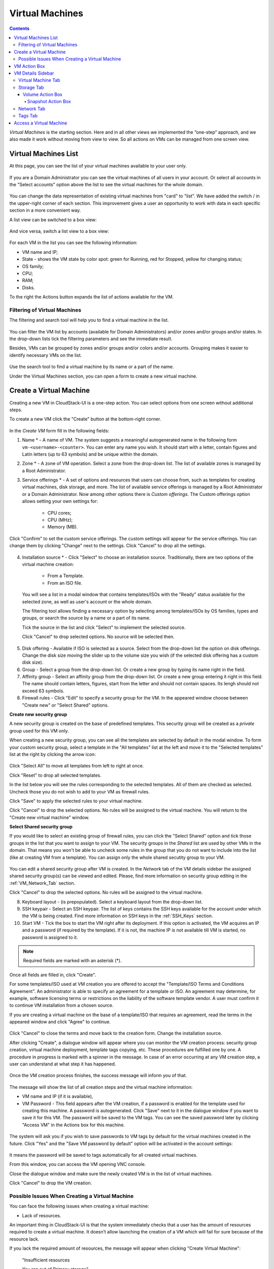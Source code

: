 .. _VMs:

Virtual Machines
-------------------

.. Contents::

*Virtual Machines* is the starting section. Here and in all other views we implemented the “one-step” approach, and we also made it work without moving from view to view. So all actions on VMs can be managed from one screen view.

Virtual Machines List
~~~~~~~~~~~~~~~~~~~~~~~~~~~~~

At this page, you can see the list of your virtual machines available to your user only.

.. figure:: _static/VMs_List_User.png
   :scale: 80%

If you are a Domain Administrator you can see the virtual machines of all users in your account. Or select all accounts in the "Select accounts" option above the list to see the virtual machines for the whole domain.

.. figure:: _static/VMs_List_Admin.png
   :scale: 80%
   
You can change the data representation of existing virtual machines from "card" to "list". We have added the switch |view icon|/|box icon| in the upper-right corner of each section. This improvement gives a user an opportunity to work with data in each specific section in a more convenient way.

A list view can be switched to a box view:

.. figure:: _static/VMs_List.png

And vice versa, switch a list view to a box view:

.. figure:: _static/VMs_Boxes.png

For each VM in the list you can see the following information: 

- VM name and IP;
- State - shows the VM state by color spot: green for Running, red for Stopped, yellow for changing status;
- OS family;
- CPU;
- RAM;
- Disks.

To the right the Actions button |actions icon| expands the list of actions available for the VM.

Filtering of Virtual Machines
""""""""""""""""""""""""""""""""""""

The filtering and search tool will help you to find a virtual machine in the list. 

.. figure:: _static/VMs_FilterAndSearch_User.png
   :scale: 80%
   
You can filter the VM list by accounts (available for Domain Administrators) and/or zones and/or groups and/or states. In the drop-down lists tick the filtering parameters and see the immediate result.

Besides, VMs can be grouped by zones and/or groups and/or colors and/or accounts. Grouping makes it easier to identify necessary VMs on the list.

.. figure:: _static/VMs_Filter.png
   :scale: 80%
   
Use the search tool to find a virtual machine by its name or a part of the name.

Under the Virtual Machines section, you can open a form to create a new virtual machine.

.. _Create_VM:

Create a Virtual Machine 
~~~~~~~~~~~~~~~~~~~~~~~~~~~~~
Creating a new VM in CloudStack-UI is a one-step action. You can select options from one screen without additional steps.

To create a new VM click the "Create" button at the bottom-right corner. 

.. figure:: _static/VMs_Create.png
   :scale: 80%
   
In the *Create VM* form fill in the following fields:

1. Name * - A name of VM. The system suggests a meaningful autogenerated name in the following form ``vm-<username>-<counter>``. You can enter any name you wish. It should start with a letter, contain figures and Latin letters (up to 63 symbols) and be unique within the domain.
2. Zone * - A zone of VM operation. Select a zone from the drop-down list. The list of available zones is managed by a Root Administrator.
3. Service offerings * -  A set of options and resources that users can choose from, such as templates for creating virtual machines, disk storage, and more. The list of available service offerings is managed by a Root Administrator or a Domain Administrator. Now among other options there is *Custom offerings*. The Custom offerings option allows setting your own settings for:

    - CPU cores;
    - CPU (MHz);
    - Memory (MB).
    
.. figure:: _static/VMs_Create_SO_Custom.png   
   :scale: 70%
   
Click "Confirm" to set the custom service offerings. The custom settings will appear for the service offerings. You can change them by clicking "Change" next to the settings. Click "Cancel" to drop all the settings.
   
.. figure:: _static/VMs_Create_SO_Custom_Change1.png
   :scale: 70%
   
4. Installation source * - Click "Select" to choose an installation source. Traditionally, there are two options of the virtual machine creation:
    
    - From a Template. 
    - From an ISO file.
    
   You will see a list in a modal window that contains templates/ISOs with the "Ready" status available for the selected zone, as well as user's account or the whole domain. 
   
   The filtering tool allows finding a necessary option by selecting among templates/ISOs by OS families, types and groups, or search the source by a name or a part of its name. 
   
   Tick the source in the list and click "Select" to implement the selected source.
   
   Click "Cancel" to drop selected options. No source will be selected then.   

.. figure:: _static/VMs_Create_IstallationSource1.png
   :scale: 80%
    
5. Disk offering - Available if ISO is selected as a source. Select from the drop-down list the option on disk offerings. Change the disk size moving the slider up to the volume size you wish (if the selected disk offering has a custom disk size).
6. Group - Select a group from the drop-down list. Or create a new group by typing its name right in the field.
7. Affinity group - Select an affinity group from the drop-down list. Or create a new group entering it right in this field. The name should contain letters, figures, start from the letter and should not contain spaces. Its lengh should not exceed 63 symbols.
8. Firewall rules - Click "Edit" to specify a security group for the VM. In the appeared window choose between "Create new" or "Select Shared" options. 
  
**Create new security group**

A new security group is created on the base of predefined templates. This security group will be created as a *private* group used for this VM only.

When creating a new security group, you can see all the templates are selected by default in the modal window. To form your custom security group, select a template in the "All templates" list at the left and move it to the "Selected templates" list at the right by clicking the arrow icon:
   
.. figure:: _static/VMs_Create_AddSecGr_New.png
   :scale: 80%
   
Click "Select All" to move all templates from left to right at once.

Click "Reset" to drop all selected templates.

In the list below you will see the rules corresponding to the selected templates. All of them are checked as selected. Uncheck those you do not wish to add to your VM as firewall rules.

Click "Save" to apply the selected rules to your virtual machine.

Click "Cancel" to drop the selected options. No rules will be assigned to the virtual machine. You will return to the "Create new virtual machine" window.
   
**Select Shared security group**
   
If you would like to select an existing group of firewall rules, you can click the "Select Shared" option and tick those groups in the list that you want to assign to your VM. The security groups in the *Shared* list are used by other VMs in the domain. That means you won't be able to uncheck some rules in the group that you do not want to include into the list (like at creating VM from a template). You can assign only the whole shared secutity group to your VM. 
   
.. figure:: _static/VMs_Create_AddSecGr_Shared.png
   :scale: 70%

You can edit a shared security group after VM is created. In the *Network* tab of the VM details sidebar the assigned shared security group(s) can be viewed and edited. Please, find more information on security group editing in the :ref:`VM_Network_Tab` section.

Click "Cancel" to drop the selected options. No rules will be assigned to the virtual machine. 
   
8. Keyboard layout - (is prepopulated). Select a keyboard layout from the drop-down list.
9. SSH keypair - Select an SSH keypair. The list of keys contains the SSH keys available for the account under which the VM is being created. Find more information on SSH keys in the :ref:`SSH_Keys` section.
10. Start VM - Tick the box to start the VM right after its deployment. If this option is activated, the VM acquires an IP and a password (if required by the template). If it is not, the machine IP is not available till VM is started, no password is assigned to it.

.. note:: Required fields are marked with an asterisk (*).

Once all fields are filled in, click "Create".

For some templates/ISO used at VM creation you are offered to accept the "Template/ISO Terms and Conditions Agreement". An administrator is able to specify an agreement for a template or ISO. An agreement may determine, for example, software licensing terms or restrictions on the liability of the software template vendor. A user must confirm it to continue VM installation from a chosen source. 

If you are creating a virtual machine on the base of a template/ISO that requires an agreement, read the terms in the appeared window and click "Agree" to continue.

.. figure:: _static/VMs_Create_Agreement.png

Click "Cancel" to close the terms and move back to the creation form. Change the installation source.

After clicking "Create", a dialogue window will appear where you can monitor the VM creation process: security group creation, virtual machine deployment, template tags copying, etc. These procedures are fulfilled one by one. A procedure in progress is marked with a spinner in the message. In case of an error occurring at any VM creation step, a user can understand at what step it has happened.

.. figure:: _static/VMs_Create_Logger.png
   :scale: 70%

Once the VM creation process finishes, the success message will inform you of that. 

.. figure:: _static/VMs_Create_SuccessMessage.png
   :scale: 70%
   
The message will show the list of all creation steps and the virtual machine information:

- VM name and IP (if it is available),
- VM Password - This field appears after the VM creation, if a password is enabled for the template used for creating this machine. A password is autogenerated. Click "Save" next to it in the dialogue window if you want to save it for this VM. The password will be saved to the VM tags. You can see the saved password later by clicking "Access VM" in the Actions box for this machine.

.. figure:: _static/VMs_Create_Dialogue_SavePass.png

The system will ask you if you wish to save passwords to VM tags by default for the virtual machines created in the future. Click "Yes" and the "Save VM password by default" option will be activated in the account settings:

.. figure:: _static/Settings_SavePass.png

It means the password will be saved to tags automatically for all created virtual machines.

From this window, you can access the VM opening VNC console.

.. API log 

Close the dialogue window and make sure the newly created VM is in the list of virtual machines.

Click "Cancel" to drop the VM creation.

Possible Issues When Creating a Virtual Machine
""""""""""""""""""""""""""""""""""""""""""""""""""""""""""

You can face the following issues when creating a virtual machine:

- Lack of resources.

An important thing in CloudStack-UI is that the system immediately checks that a user has the amount of resources required to create a virtual machine. It doesn’t allow launching the creation of a VM which will fail for sure because of the resource lack.

If you lack the required amount of resources, the message will appear when clicking "Create Virtual Machine":

 "Insufficient resources
 
 You ran out of Primary storage" 
 
No VM creation form is available.
 
.. If there are insufficient resources you will not be allowed to create a new VM and start it upon creation. You will be able to create a new VM with the unchecked "Start VM" option. No IP is assigned to the VM in this case.

- VM name is not unique.

If the name specified for the virtual machine is not unique within a domain, the dialogue window after VM creation will show an error. The VM will not be created. The creation form will be closed. You will have to open the VM creation form and fill it in again. You will have to specify another name for your VM.

.. _VM_Actions:

VM Action Box
~~~~~~~~~~~~~~~~~~~~~~~~~~~~~~~~~~
Once a VM instance is created, you can stop, restart, or delete it as needed. These actions are available under the "Actions" button |actions icon| to the right from each virtual machine in the list. 

.. figure:: _static/VMs_ActionBox.png
   :scale: 70%
   
It allows performing the following actions with the VM:

- Start VM - Allows a user to launch a VM, 

- Stop VM - Allows a user to stop a running VM, 

- Reboot VM - Allows a user to restart a VM, 

- Reinstall VM - Allows a user to reinstall a VM, 

- Destroy VM - Allows a user to delete a VM. After deleting the virtual machine will remain in the system. It will look faded in the list and can be recocvered later. 

.. figure:: _static/VMs_Destroyed.png

To recover a destroyed VM (which is not expunged) open the Actions list and click "Recover".

.. figure:: _static/VMs_RestoreDeletedVM.png

Click "Expunge" to completely destroy the VM. The VM will not be available for recovering anymore.

.. figure:: _static/VMs_DestroyExpunge.png

When deleting a virtual machine, if the machine has data disks attached, the system will ask you in a dialogue window whether these disks should be deleted. Confirm your intention to delete them clicking "Yes". Click "No" to cancel the disk deleting.

- Reset password - Allows a user to change the password for VM (available for started VMs only in case a VM requires a password). The VM will be rebooted if you reset the password. 

.. figure:: _static/VMs_ResetPassDialogue.png

After clicking "Yes" the VM will be rebooted and a new password will be autogenerated for it. You will see the new password in the dialogue window. 

.. figure:: _static/VMs_PasswordReset.png

Click "Save" to save the password for this VM. It will activate the "Save VM passwords by default" option in the *Settings* section. In the future the password will be saved automatically right at VM creation. Click "OK" to close the dialogue window. 

- Access VM - Opens an "Access VM" dialog window which allows to view VM name and IP, view and save a password for the VM and access the VM via the VNC console. 

.. figure:: _static/AccessVM.png

In the :ref:`VM_Access` section you can find more information on accessing a VM.

- Pulse - It is a new feature created in CloudStack-UI to visualize the VM performance statistics. By clicking "Pulse" at the Actions box you will open a modal window with 3 tabs: CPU/RAM, Network, Disk. There you can see the charts of resources statistics for the VM.

.. figure:: _static/Pulse.png

You can adjust the graphs by range, data aggregation period, shift interval and other parameters. 

This plugin is convenient for dynamic monitoring of VM performance. Find more information about it in the `official documentation <https://github.com/bwsw/cloudstack-ui/wiki/107-ReleaseNotes-En#pulse-plugin-experimental-function>`_. Pulse plugin deployment instructions can be found at the `page <https://github.com/bwsw/cloudstack-ui/wiki/Pulse-Plugin-Deployment>`_.

Please, note, when performing one of the actions from the list, other actions in this list are disabled until the action in progress finishes.

.. _VM_Info:

VM Details Sidebar
~~~~~~~~~~~~~~~~~~~~

For each virtual machine you can get the details.

By clicking a VM line or card you can open a sidebar to the right. 

.. figure:: _static/VMs_Details1.png
   :scale: 70%
   
There you will find the information on the selected virtual machine:

1. VM name.
2. Color-picker |color picker| - Allows marking a virtual machine by a color to distinguish it in the list. 
3. Actions on the VM. See the :ref:`VM_Actions` section below.

You will see four tabs in the sidebar. Let's describe what information on the virtual machine is presented in each tab.

Virtual Machine Tab
""""""""""""""""""""""""""
The Virtual Machine tab contains the general setting of the VM. Some settings can be edited here. At the bottom you can see the Statistics section which shows real-time data for the VM performance.

1. Description - A short description of the VM. Click the block to edit it. Enter a few words about the VM. Click "Save" to save the description. It is a custom description for your machine. It is saved to tags with ``csui.vm.description`` tag.

The description can be edited. Click "Edit" |edit icon| to change the description. 

.. figure:: _static/VMs_Details_EditDescription.png

It also can be edited from the Tags tab. Click "Edit" next to the ``csui.vm.description`` tag and change the description text in the appeared form.

.. figure:: _static/VMs_Tags_EditDescription.png

2. Zone - A zone selected for the VM to be available in.

#. Group - A custom group assigned to the VM. Edit this field by clicking the "Edit" button |edit icon|. In the appeared dialogue window choose a group from the drop-down list. Click "Assign" to assign the chosen group to the VM. 

.. figure:: _static/VMs_Details_EditGroup.png
   :scale: 70%
   
Or you can create a new group right from this window selecting the "Create a new group" option. Click "Assign" to assign the created group to the VM. 

.. figure:: _static/VMs_Details_CreateGroup.png
   
To remove the assigned group select the "Remove from the group" option and click "Remove" to eliminate the assigned group from the VM.

.. figure:: _static/VMs_Details_RemoveGroup.png
   :scale: 70%
   
The VM group is a custom group. It is saved to VM tags with ``csui.vm.group`` tag. From the Tags tab it also can be edited or deleted.

4. Service offering - The offerings of the VM. Expand the section to view the whole list of offerings. Edit this field by clicking the "Edit" button. In the appeared window select a new option. Click "Change" to implement the edits. The started virtual machine will be rebooted at editing service offering.

#. Affinity Group - The affinity group assigned to the virtual machine. Edit this field by clicking the "Edit" button. In the dialogue window, choose an existing group or create a new one right in the dialogue window. Click "Assign" to assign the group to the VM. 

.. figure:: _static/VMs_Details_CreateAffGroup.png
   :scale: 70%
   
When assigning an affinity group to the started virtual machine, the system will suggest you stopping the VM. Click "OK" in the dialogue window. Then the VM will be started again.

.. figure:: _static/VMs_Details_EditAffGroup.png
   :scale: 70%
   
The selected group can be removed by clicking "Edit" and choosing "Remove from the group" in the dialogue window.

.. figure:: _static/VMs_Details_RemoveAffGroup.png
   :scale: 70%
   
5. Template - Shows the template used to create the virtual machine.

#. SSH key - Shows the SSH key of the virtual machine. Add the SHH key by clicking "+". In the appeared window select the SHH key form the drop-down list and click "Change":

.. figure:: _static/VMs_Details_AddSSH.png
   :scale: 70%
   
At saving the new SSH key for a started VM you will see the warning: "You need to stop the virtual machine to reset SSH key." Click "OK" if you want to stop it right now. Click "Cancel" to drop the edits.

7. Statistics - shows VM statistics on CPU utilized, Network read, Network write, Disk read, Disk write, Disk read (IO), Disk write (IO). Refresh data by clicking the "Refresh" button |refresh icon| in the upper-right corner.
    
Storage Tab
"""""""""""""""""""""""""""
The second tab - Storage - contains the information on the volumes allocated to the virtual machine.

.. figure:: _static/VMs_Details_Storage.png
   :scale: 70%
   
In this tab the following information is presented:

1. **Disk information** 

Each VM has a root disk. Besides, data disks can be added to the VM.

The following general information on a root disk is presented (expand the card to see the whole list):

- Name - The disk name.
- Size - The disk size.
- Creation Date and Time. 
- Storage Type (Shared/Local)
- Last Snapshot information. 

2. **Attach a volume** - Allows attaching a data disk to the VM.

Additional volume (a data disk) can be attached to the VM. Click "Select" to select a data disk. Select a disk in the drop-down list and click "Select". 

.. figure:: _static/VMs_AttachVolume_Select.png
   :scale: 70%
   
The chosen data disk will appear for the virtual machine with the "Attach" button. Click "Attach" to attach the selected disk to the virtual machine.

.. figure:: _static/VMs_AttachVolume_Attach2.png

If there are no available spare drives yet, you can create one right from this panel. 

.. figure:: _static/VMs_Details_Storage_CreateNewVolume.png

Click "Create new volume" and you will be moved to the Storage section. A "New volume" form will appear where you should specify the following information:

- Name * - Name of the new data disk.
- Zone * - Select a zone for it from the drop-down list.
- Disk offering * - Select a disk offering from the drop-down list. The disk offering list is managed by Root Administrator.
- Size - Set the disk size if it is available. Disk size can be changed if a custom disk offering is selected above.

.. note:: Required fields are marked with an asterisk (*).

Once all fields are filled in, click "Create" to save the new volume. 

Click "Cancel" to drop the new volume creation.

.. figure:: _static/VMs_AttachVolume_Create.png
   :scale: 70%
   
Move back to the virtual machine information sidebar. Under the "Storage" tab in the "Attach a volume" section click "+" to select an additional disk. Select a data disk in the drop-down list and click "Select" to add it to the "Attach a volume" section. To attach the volume press the "Attach" button.

.. _Disk_action_box:

Volume Action Box
''''''''''''''''''''''''''''''

For each volume the Actions list can be opened by clicking the actions icon |actions icon|.

The following actions on disks are available in this list:

For root disks:

 - Take a snapshot;
 - Set up snapshot schedule;
 - Resize the disk.
        
For data disks:
       
 - Take a snapshot;
 - Set up snapshot schedule;
 - Detach;
 - Resize the disk;
 - Delete.
  
**Take a snapshot**
  
You can take a VM snapshot to preserve all the VM’s data volumes as well as (optionally) its CPU/memory state. This is useful for quick restore of a VM.
  
Click "Take a snapshot" in the disk Actions list and in the dialogue window enter the following information:
  
 - Name of the snapshot * - Define a name for the snapshot. It is auto-generated in the form ``<date>-<time>``. But you can specify any name you wish.
 - Description - Add a description of the snapshot to know what it contains. 

.. note:: Required fields are marked with an asterisk (*).

.. figure:: _static/VMs_Info_Storage_Snapshot.png

All snapshots are saved in the list of snapshots. In the disk information, you will see the name and time of the *last-taken snapshot*. For each snapshot the list of actions is available. Find more information on snapshot actions in the :ref:`Actions_on_Snapshots` sections below.

**Set up snapshot schedule**

You can schedule regular snapshotting by clicking "Set up snapshot schedule" in the Actions list.

In the appeared window set up the schedule for recurring snapshots:

 - Select the frequency of snapshotting - hourly, daily, weekly, monthly;
 - Select a minute (for hourly scheduling), the time (for daily scheduling), the day of week (for weekly scheduling) or the day of month (for monthly scheduling) when the snapshotting is to be done;
 - Select the timezone according to which the snapshotting is to be done at the specified time;
 - Set the number of snapshots to be made.

Click "+" to save the schedule. You can add more than one schedule but only one per each type (hourly, daily, weekly, monthly).

.. figure:: _static/VMs_Info_Storage_Snapshot_Schedule.png

**Resize the disk**

.. note:: This action is available to data disks created on the base of disk offerings with a custom disk size. Disk offerings with custom disk size can be created by Root Administrators only.

Selecting "Resize the disk" option in the Actions list you are able to enlarge the disk size.

In the appeared window set up a new size using the slider and click "Resize" to save the edits.

.. figure:: _static/VMs_Info_Storage_Resize.png

Click "Cancel" to drop the size changes.

**Detach**

This action can be applied to data disks. It allows detaching the data disk from the virtual machine.

Click "Detach" in the Actions list and confirm your action in the dialogue window.

.. figure:: _static/VMs_Details_Storage_Detach.png
   :scale: 70%
   
The data disk will be detached. It will be in the list of **Spare** drives in the *Storage* section.

**Delete**

This action can be applied to data disks. It allows deleting a data disk from the system right in the *Storage* VM details sidebar.

Click "Delete" in the volume Actions list and confirm your action in the dialogue window. 

.. figure:: _static/VMs_Details_Storage_DeleteDisk.png
   :scale: 70%
   
The data disk will be deleted from the system right at this moment.

.. _Actions_on_Snapshots:

Snapshot Action Box
`````````````````````````````````

For each snapshot the following actions are available:

- **Create a template** - Register a new template right from the disk information block of the sidebar. In the appeared window fill in the form:
     
    - Name * - Enter a name of the new template.
    - Description * - Provide a short description of the template.
    - OS type * - Select an OS type from the drop-down list.
    - Group - Select a group from the drop-down list.
    - Password enabled - Tick this option if your template has the CloudStack password change script installed. That means the VM created on the base of this template will be accessed by a password, and this password can be reset.
    - Dynamically scalable - Tick this option if the template contains XS/VM Ware tools to support dynamic scaling of VM CPU/memory.
 
.. note:: Required fields are marked with an asterisk (*).
 
Click "Show additional fields" to expand the list of optional settings. It allows creating a template that requires HVM. Tick this option in this case.
     
Once all fields are filled in click "Create" to create the new template.
 
.. figure:: _static/VMs_Info_Storage_Snapshot_CreateTemplate.png
 
- **Delete** - allows deleting the last-taken snapshot.
   
Besides, you can see all the snapshots in the list by clicking the "VIEW ALL" button. In the appeared window you will see the list of all snapshots. For each snapshot in the list, the same actions are available: you can create a template, or delete a snapshot.

.. figure:: _static/VMs_Info_Storage_Snapshot_View.png


3. **ISO** - Allows attaching ISO. 

Attach ISO by clicking the "Attach" button in the ISO card. In the dialogue window you will see the list of available ISO files. To easily find the ISO file you need, please, use the search tool above the list. Additionally, you can filter the list by OS family(-ies), by type(-s), by group(-s). Tick the ISO file you wish in the list and click "Attach". The ISO will be attached to the VM.

.. figure:: _static/VMs_AddISO1.png
   :scale: 70%
   
You can detach the ISO file by clicking the "Detach" button.

.. figure:: _static/VMs_ISO_Detach.png

.. _VM_Network_Tab:

Network Tab
""""""""""""""""""""""""""
Under the Network tab the network configurations of the VM are presented.

.. figure:: _static/VMs_Details_Network.png
   :scale: 70%
   
1. **NIC information** - VM network details are shown here: Network namе, Netmask, Gateway, IP, Broadcast URI, Traffic Type, Type, Default, MAC address.

You can add a secondary IP for the VM from this tab. Click "+" next to the Secondary IP option and confirm your action in the dialogue window. The IP appears for the VM.

.. figure:: _static/VMs_Network_SecIP.png

You can delete the secondary IP by clicking the "Delete" button next to it.

2. **Firewall rules** - Allows viewing the security group assigned to the virtual machine. Click |view| to open the list of assigned security group(-s). 

.. figure:: _static/VMs_SG_View.png

You can filter the list by types and/or protocols. Or you can adjust the view by grouping the list by types and/or protocols.

.. figure:: _static/VMs_SG_Filter.png

In the modal window you can edit a security group. Click "Edit" to move to editing form. There you will be able to add rules, or delete the selected ones from the list.

To add rules, please, fill in the fields in the bar above the list and click "+":

.. figure:: _static/VMs_SG_Edit_Add.png
   :scale: 70%
   
To delete rules, please, click Delete icon in the list. The rule will be deleted from the security group.

.. figure:: _static/VMs_SG_Edit_Delete.png
   :scale: 70%
   
Then you can move back to the view mode, or close the window. 

Please, note, when editing shared security groups, a warning message appears:

.. figure:: _static/VMs_SharedSG_EditWarning.png

Click "Yes" if you still want to edit a shared security group. You will be moved to the "Firewall" section where you can edit the security group. After editing, go back to the virtual machine that uses this group. You will see the rules are edited.

See the :ref:`Firewall` section for more information on firewall rules in the system.

Tags Tab
""""""""""""""""""""""""

Under this tab you can create and see the VM tags. 

.. figure:: _static/VMs_Details_Tags.png
   :scale: 70%
   
CloudStack-UI uses tags very extensively to provide additional UX capabilities. Tags are key-value pairs. So it makes a kind of a key-value storage for the meta-information - VM description or group, or a user language. The tags used by Cloudstack-UI are system tags. They are prefixed with ``csui``. You can find the full list of system tags supported by CloudStack-UI at the `page <https://github.com/bwsw/cloudstack-ui/wiki/Tags>`_.

System tags are used to provide functionality from the user interface perspective. Changing these tags affects the functionality of the application. The "Show system tags" checkbox allows to view or hide system tags of the virtual machine. Uncheck this box to hide system tags from the list. It helps to avoid accidental unwanted changes. If a user has disabled displaying of these tags, the system will remember it and next time tags will also be hidden. 

To find the tag you are interested in, please, use the search tool above the tag list. You can enter a name or a part of the tag name to distinguish it in the list.

.. figure:: _static/VMs_Tag_Search.png

The tags assigned to the virtual machine are presented in the list. System tags are presented in one card, other tags - in a separate card. For each tag in the list the following actions are available when hovering the mouse over the tag key:

 - Edit - Allows editing the tag. In the appeared form define a new key and/or value (both fields are required). Click "Edit" to save the edits. Click "Cancel" to drop the edits. The tag won't be changed then.
  
 - Delete - Allows deleting the tag. Click "Delete" and confirm your action in the dialogue window.

.. figure:: _static/VMs_Details_Tags_Actions1.png
   :scale: 70%
   
**Create Tags**

You can create a tag right from *Tags* tab. 

Click "Create" |create icon| and fill in the appeared form:

.. note:: Required fields are marked with an asterisk (*).

- Key * - Enter a key here. 
 
- Value * - Enter the value here.

.. figure:: _static/VMs_Tag_CreateNew.png

When adding a system tag, click "+" in the card to open the creation form. You will see that the ``csui`` prefix is automatically prepopulated here. 

.. figure:: _static/VMs_SystemTag_Create.png

If you create a non-system tag, it will be saved in a new card. If you have entered a key in the format ``<prefix>.<example>``, a card will be named as "<prefix>". When creating a new tag from this card, click "+" in the card and in the tag creation form the *Key* field will be prepopulated with the <prefix>.

.. figure:: _static/VMs_Tag_Create1.png

.. _VM_Access:

Access a Virtual Machine
~~~~~~~~~~~~~~~~~~~~~~~~~~~~~~~~~~~
Depending on the installation source (ISO or a Template) the system allows getting an access to the VM interaction interface. Currently, the following options are supported:

- Open VNC console - This button under the "Access VM" action allows opening a console.

.. figure:: _static/AccessVM_OpenConsole.png

- WebShell if VM has a ``csui.vm.auth-mode`` tag with SSH value. To find more information on accessing VM via WebShell, please, refer to the `page <https://github.com/bwsw/cloudstack-ui/wiki/107-ReleaseNotes-En#webshell-plugin-experimental-function>`_. See the detailed instructions on the deployment of WebShell Plugin `here <https://github.com/bwsw/cloudstack-ui/wiki/WebShell-Plugin-Deployment>`_.

.. figure:: _static/AccessVM_WebShell.png

- Access via HTTP if VM has a ``csui.vm.auth-mode`` tag with HTTP value. To configure access to VM via HTTP, please, refer to `page <https://github.com/bwsw/cloudstack-ui/wiki/Tags>`_.

.. figure:: _static/AccessVM_OpenURL.png

You can choose the way you like and make necessary settings.

.. |bell icon| image:: _static/bell_icon.png
.. |refresh icon| image:: _static/refresh_icon.png
.. |view icon| image:: _static/view_list_icon.png
.. |view box icon| image:: _static/box_icon.png
.. |view| image:: _static/view_icon.png
.. |actions icon| image:: _static/actions_icon.png
.. |edit icon| image:: _static/edit_icon.png
.. |box icon| image:: _static/box_icon.png
.. |create icon| image:: _static/create_icon.png
.. |copy icon| image:: _static/copy_icon.png
.. |color picker| image:: _static/color-picker_icon.png
.. |adv icon| image:: _static/adv_icon.png

